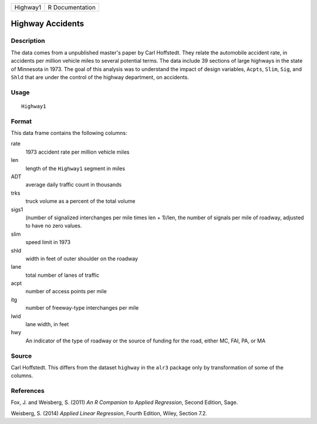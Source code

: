 +------------+-------------------+
| Highway1   | R Documentation   |
+------------+-------------------+

Highway Accidents
-----------------

Description
~~~~~~~~~~~

The data comes from a unpublished master's paper by Carl Hoffstedt. They
relate the automobile accident rate, in accidents per million vehicle
miles to several potential terms. The data include 39 sections of large
highways in the state of Minnesota in 1973. The goal of this analysis
was to understand the impact of design variables, ``Acpts``, ``Slim``,
``Sig``, and ``Shld`` that are under the control of the highway
department, on accidents.

Usage
~~~~~

::

    Highway1

Format
~~~~~~

This data frame contains the following columns:

rate
    1973 accident rate per million vehicle miles

len
    length of the ``Highway1`` segment in miles

ADT
    average daily traffic count in thousands

trks
    truck volume as a percent of the total volume

sigs1
    (number of signalized interchanges per mile times len + 1)/len, the
    number of signals per mile of roadway, adjusted to have no zero
    values.

slim
    speed limit in 1973

shld
    width in feet of outer shoulder on the roadway

lane
    total number of lanes of traffic

acpt
    number of access points per mile

itg
    number of freeway-type interchanges per mile

lwid
    lane width, in feet

hwy
    An indicator of the type of roadway or the source of funding for the
    road, either MC, FAI, PA, or MA

Source
~~~~~~

Carl Hoffstedt. This differs from the dataset ``highway`` in the
``alr3`` package only by transformation of some of the columns.

References
~~~~~~~~~~

Fox, J. and Weisberg, S. (2011) *An R Companion to Applied Regression*,
Second Edition, Sage.

Weisberg, S. (2014) *Applied Linear Regression*, Fourth Edition, Wiley,
Section 7.2.
